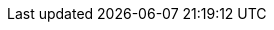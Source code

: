 ../../../../../components/camel-aws/camel-aws2-timestream/src/main/docs/aws2-timestream-component.adoc